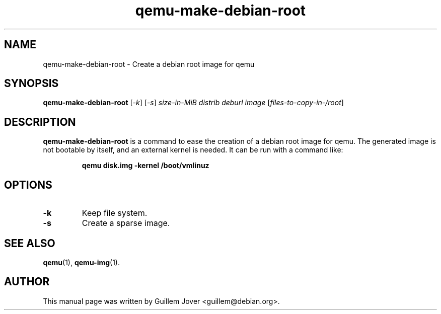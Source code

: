 .\" $Id: qemu-make-debian-root.8 376 2009-03-03 20:45:06Z aurel32 $
.TH qemu\-make\-debian\-root 8 2006-05-28 "0.0" Debian
.\" Please adjust this date whenever revising the manpage.
.\"
.\" Some roff macros, for reference:
.\" .nh        disable hyphenation
.\" .hy        enable hyphenation
.\" .ad l      left justify
.\" .ad b      justify to both left and right margins
.\" .nf        disable filling
.\" .fi        enable filling
.\" .br        insert line break
.\" .sp <n>    insert n+1 empty lines
.\" for manpage-specific macros, see man(7)
.SH NAME
qemu\-make\-debian\-root \- Create a debian root image for qemu
.SH SYNOPSIS
.B qemu\-make\-debian\-root
.RI [ -k "] "
.RI [ -s "] "
.I size-in-MiB distrib deburl image
.RI [ files-to-copy-in-/root ]
.SH DESCRIPTION
.B qemu\-make\-debian\-root
is a command to ease the creation of a debian root image for qemu.
The generated image is not bootable by itself, and an external kernel
is needed. It can be run with a command like:
.IP
.nf
.B qemu disk.img -kernel /boot/vmlinuz
.fi
.PP
.SH OPTIONS
.TP
.BR \-k
Keep file system.
.TP
.BR \-s
Create a sparse image.
.SH SEE ALSO
.BR qemu (1),
.BR qemu\-img (1).
.SH AUTHOR
This manual page was written by Guillem Jover <guillem@debian.org>.
